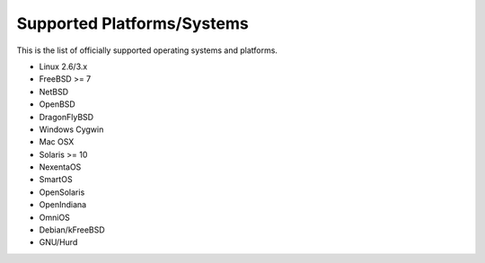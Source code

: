 Supported Platforms/Systems
===========================

This is the list of officially supported operating systems and platforms.


* Linux 2.6/3.x
* FreeBSD >= 7
* NetBSD
* OpenBSD
* DragonFlyBSD
* Windows Cygwin
* Mac OSX
* Solaris >= 10
* NexentaOS
* SmartOS
* OpenSolaris
* OpenIndiana
* OmniOS
* Debian/kFreeBSD
* GNU/Hurd
